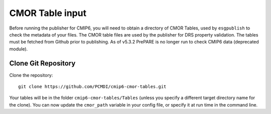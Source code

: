 CMOR Table input
================

Before running the publisher for CMIP6, you will need to obtain a directory of CMOR Tables, used by ``esgpublish`` to check the metadata of your files.
The CMOR table files are used by the publisher for DRS property validation.
The tables must be fetched from Github prior to publishing.
As of v5.3.2 PrePARE is no longer run to check CMIP6 data (deprecated module).

Clone Git Repository
--------------------

Clone the repository::

    git clone https://github.com/PCMDI/cmip6-cmor-tables.git

Your tables will be in the folder ``cmip6-cmor-tables/Tables`` (unless you specify a different target directory name for the clone).
You can now update the ``cmor_path`` variable in your config file, or specify it at run time in the command line.


